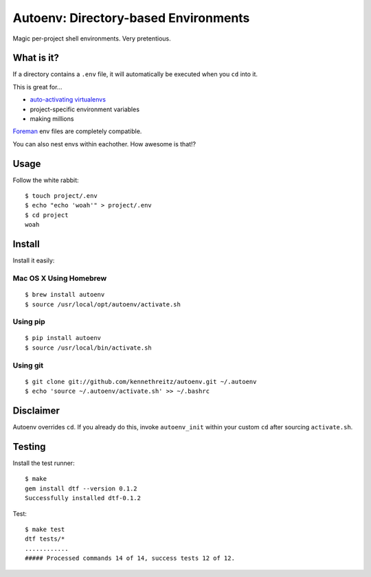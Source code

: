Autoenv: Directory-based Environments
======================================

Magic per-project shell environments. Very pretentious.


What is it?
-----------

If a directory contains a ``.env`` file, it will automatically be executed
when you ``cd`` into it.

This is great for...

- `auto-activating virtualenvs <https://github.com/kennethreitz/autoenv/wiki/Cookbook>`_
- project-specific environment variables
- making millions

`Foreman <https://github.com/ddollar/foreman>`_ env files are completely compatible.

You can also nest envs within eachother. How awesome is that!?

Usage
-----

Follow the white rabbit::

    $ touch project/.env
    $ echo "echo 'woah'" > project/.env
    $ cd project
    woah


.. image:: http://media.tumblr.com/tumblr_ltuzjvbQ6L1qzgpx9.gif


Install
-------

Install it easily:

Mac OS X Using Homebrew
~~~~~~~~~~~~~~~~~~~~~~~

::

    $ brew install autoenv
    $ source /usr/local/opt/autoenv/activate.sh


Using pip
~~~~~~~~~

::

    $ pip install autoenv
    $ source /usr/local/bin/activate.sh


Using git
~~~~~~~~~

::

    $ git clone git://github.com/kennethreitz/autoenv.git ~/.autoenv
    $ echo 'source ~/.autoenv/activate.sh' >> ~/.bashrc


Disclaimer
----------

Autoenv overrides ``cd``. If you already do this, invoke ``autoenv_init`` within your custom ``cd`` after sourcing ``activate.sh``.


Testing
-------

Install the test runner::

    $ make
    gem install dtf --version 0.1.2
    Successfully installed dtf-0.1.2

Test::

    $ make test
    dtf tests/*
    ............
    ##### Processed commands 14 of 14, success tests 12 of 12.
